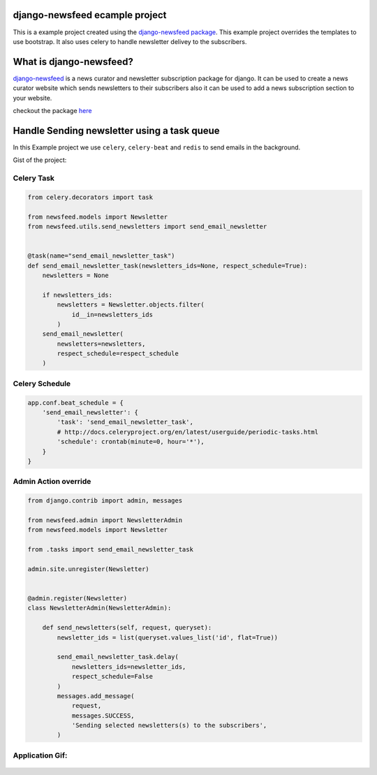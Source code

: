 django-newsfeed ecample project
============================

This is a example project created using the `django-newsfeed package`_.
This example project overrides the templates to use bootstrap.
It also uses celery to handle newsletter delivey to the subscribers.

.. _django-newsfeed package: https://github.com/saadmk11/django-newsfeed

What is django-newsfeed?
========================

`django-newsfeed`_ is a news curator and newsletter subscription package for django.
It can be used to create a news curator website which sends newsletters to
their subscribers also it can be used to add a news subscription section to your website.

checkout the package `here`_

.. _here: https://github.com/saadmk11/django-newsfeed
.. _django-newsfeed: https://github.com/saadmk11/django-newsfeed

Handle Sending newsletter using a task queue
============================================

In this Example project we use ``celery``, ``celery-beat`` and ``redis`` to
send emails in the background.

Gist of the project:


Celery Task
-----------

.. code-block:: python

    from celery.decorators import task

    from newsfeed.models import Newsletter
    from newsfeed.utils.send_newsletters import send_email_newsletter


    @task(name="send_email_newsletter_task")
    def send_email_newsletter_task(newsletters_ids=None, respect_schedule=True):
        newsletters = None

        if newsletters_ids:
            newsletters = Newsletter.objects.filter(
                id__in=newsletters_ids
            )
        send_email_newsletter(
            newsletters=newsletters,
            respect_schedule=respect_schedule
        )

Celery Schedule
---------------

.. code-block:: python

    app.conf.beat_schedule = {
        'send_email_newsletter': {
            'task': 'send_email_newsletter_task',
            # http://docs.celeryproject.org/en/latest/userguide/periodic-tasks.html
            'schedule': crontab(minute=0, hour='*'),
        }
    }

Admin Action override
---------------------

.. code-block:: python

    from django.contrib import admin, messages

    from newsfeed.admin import NewsletterAdmin
    from newsfeed.models import Newsletter

    from .tasks import send_email_newsletter_task

    admin.site.unregister(Newsletter)


    @admin.register(Newsletter)
    class NewsletterAdmin(NewsletterAdmin):

        def send_newsletters(self, request, queryset):
            newsletter_ids = list(queryset.values_list('id', flat=True))

            send_email_newsletter_task.delay(
                newsletters_ids=newsletter_ids,
                respect_schedule=False
            )
            messages.add_message(
                request,
                messages.SUCCESS,
                'Sending selected newsletters(s) to the subscribers',
            )
Application Gif:
----------------

.. figure:: screenshot/newsfeed_example.gif
